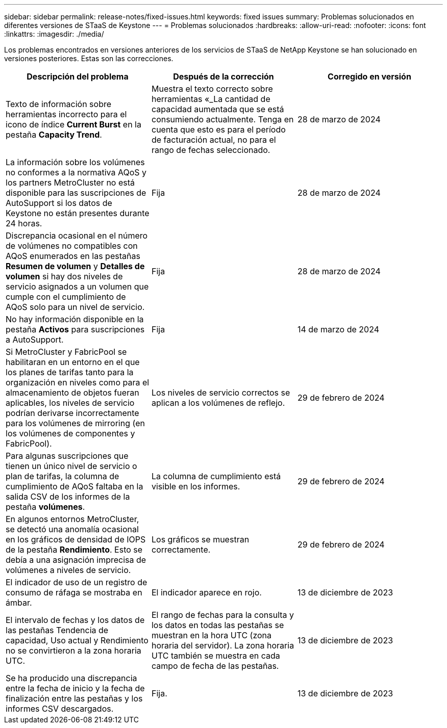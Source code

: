 ---
sidebar: sidebar 
permalink: release-notes/fixed-issues.html 
keywords: fixed issues 
summary: Problemas solucionados en diferentes versiones de STaaS de Keystone 
---
= Problemas solucionados
:hardbreaks:
:allow-uri-read: 
:nofooter: 
:icons: font
:linkattrs: 
:imagesdir: ./media/


[role="lead"]
Los problemas encontrados en versiones anteriores de los servicios de STaaS de NetApp Keystone se han solucionado en versiones posteriores. Estas son las correcciones.

[cols="3*"]
|===
| Descripción del problema | Después de la corrección | Corregido en versión 


 a| 
Texto de información sobre herramientas incorrecto para el icono de índice *Current Burst* en la pestaña *Capacity Trend*.
 a| 
Muestra el texto correcto sobre herramientas «_La cantidad de capacidad aumentada que se está consumiendo actualmente. Tenga en cuenta que esto es para el período de facturación actual, no para el rango de fechas seleccionado.
 a| 
28 de marzo de 2024



 a| 
La información sobre los volúmenes no conformes a la normativa AQoS y los partners MetroCluster no está disponible para las suscripciones de AutoSupport si los datos de Keystone no están presentes durante 24 horas.
 a| 
Fija
 a| 
28 de marzo de 2024



 a| 
Discrepancia ocasional en el número de volúmenes no compatibles con AQoS enumerados en las pestañas *Resumen de volumen* y *Detalles de volumen* si hay dos niveles de servicio asignados a un volumen que cumple con el cumplimiento de AQoS solo para un nivel de servicio.
 a| 
Fija
 a| 
28 de marzo de 2024



 a| 
No hay información disponible en la pestaña *Activos* para suscripciones a AutoSupport.
 a| 
Fija
 a| 
14 de marzo de 2024



 a| 
Si MetroCluster y FabricPool se habilitaran en un entorno en el que los planes de tarifas tanto para la organización en niveles como para el almacenamiento de objetos fueran aplicables, los niveles de servicio podrían derivarse incorrectamente para los volúmenes de mirroring (en los volúmenes de componentes y FabricPool).
 a| 
Los niveles de servicio correctos se aplican a los volúmenes de reflejo.
 a| 
29 de febrero de 2024



 a| 
Para algunas suscripciones que tienen un único nivel de servicio o plan de tarifas, la columna de cumplimiento de AQoS faltaba en la salida CSV de los informes de la pestaña *volúmenes*.
 a| 
La columna de cumplimiento está visible en los informes.
 a| 
29 de febrero de 2024



 a| 
En algunos entornos MetroCluster, se detectó una anomalía ocasional en los gráficos de densidad de IOPS de la pestaña *Rendimiento*. Esto se debía a una asignación imprecisa de volúmenes a niveles de servicio.
 a| 
Los gráficos se muestran correctamente.
 a| 
29 de febrero de 2024



 a| 
El indicador de uso de un registro de consumo de ráfaga se mostraba en ámbar.
 a| 
El indicador aparece en rojo.
 a| 
13 de diciembre de 2023



 a| 
El intervalo de fechas y los datos de las pestañas Tendencia de capacidad, Uso actual y Rendimiento no se convirtieron a la zona horaria UTC.
 a| 
El rango de fechas para la consulta y los datos en todas las pestañas se muestran en la hora UTC (zona horaria del servidor). La zona horaria UTC también se muestra en cada campo de fecha de las pestañas.
 a| 
13 de diciembre de 2023



 a| 
Se ha producido una discrepancia entre la fecha de inicio y la fecha de finalización entre las pestañas y los informes CSV descargados.
 a| 
Fija.
 a| 
13 de diciembre de 2023

|===